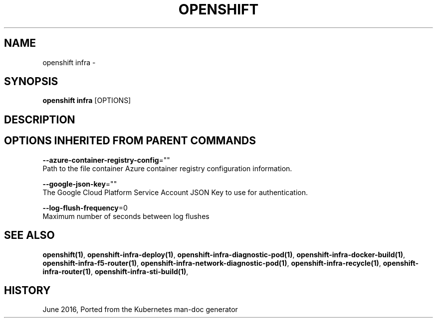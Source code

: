.TH "OPENSHIFT" "1" " Openshift CLI User Manuals" "Openshift" "June 2016"  ""


.SH NAME
.PP
openshift infra \-


.SH SYNOPSIS
.PP
\fBopenshift infra\fP [OPTIONS]


.SH DESCRIPTION

.SH OPTIONS INHERITED FROM PARENT COMMANDS
.PP
\fB\-\-azure\-container\-registry\-config\fP=""
    Path to the file container Azure container registry configuration information.

.PP
\fB\-\-google\-json\-key\fP=""
    The Google Cloud Platform Service Account JSON Key to use for authentication.

.PP
\fB\-\-log\-flush\-frequency\fP=0
    Maximum number of seconds between log flushes


.SH SEE ALSO
.PP
\fBopenshift(1)\fP, \fBopenshift\-infra\-deploy(1)\fP, \fBopenshift\-infra\-diagnostic\-pod(1)\fP, \fBopenshift\-infra\-docker\-build(1)\fP, \fBopenshift\-infra\-f5\-router(1)\fP, \fBopenshift\-infra\-network\-diagnostic\-pod(1)\fP, \fBopenshift\-infra\-recycle(1)\fP, \fBopenshift\-infra\-router(1)\fP, \fBopenshift\-infra\-sti\-build(1)\fP,


.SH HISTORY
.PP
June 2016, Ported from the Kubernetes man\-doc generator
